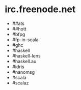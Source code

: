 * irc.freenode.net

  - ##ats
  - ##hott
  - #bfpg
  - #fp-in-scala
  - #ghc
  - #haskell
  - #haskell-lens
  - #haskell.au
  - #idris
  - #nanomsg
  - #scala
  - #scalaz
